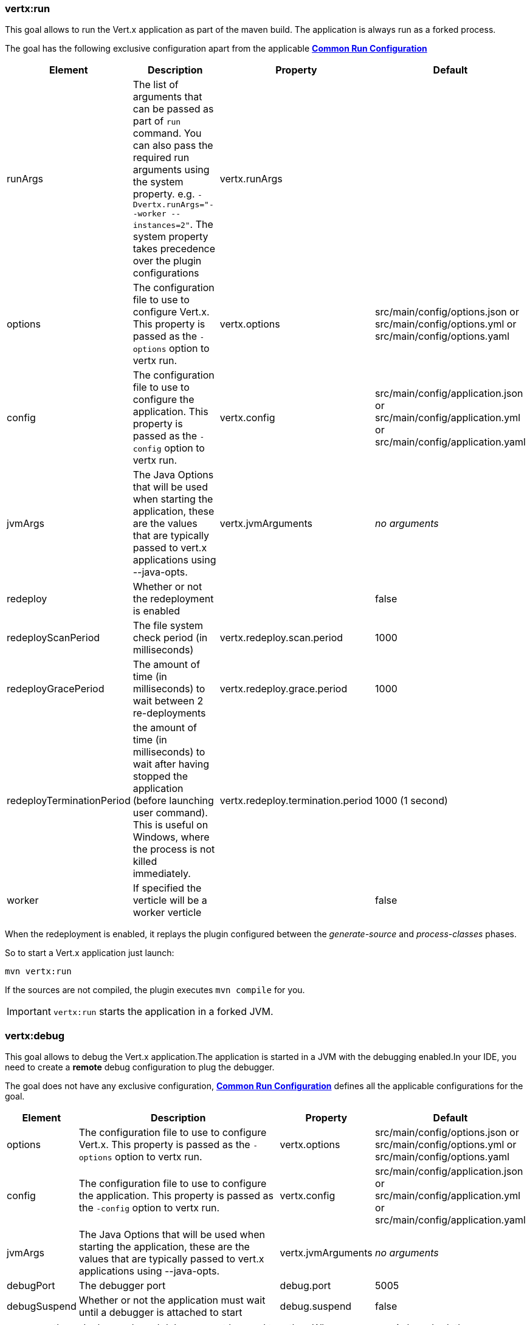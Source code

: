 [[vertx:run]]
=== *vertx:run*
This goal allows to run the Vert.x application as part of the maven build.
The application is always run as a forked process.

The goal has the following exclusive configuration apart from the applicable **<<common:run-configurations,Common Run Configuration>>**

[cols="1,5,2,3"]
|===
| Element | Description | Property| Default

|runArgs
|The list of arguments that can be passed as part of `run` command.  You can also pass the required run arguments using the system
property. e.g. `-Dvertx.runArgs="--worker --instances=2"`. The system property takes precedence over the plugin configurations
|vertx.runArgs
|&nbsp;

| options
| The configuration file to use to configure Vert.x.
This property is passed as the `-options` option to vertx run.
| vertx.options
| src/main/config/options.json or src/main/config/options.yml or src/main/config/options.yaml

| config
| The configuration file to use to configure the application.
This property is passed as the `-config` option to vertx run.
| vertx.config
| src/main/config/application.json or src/main/config/application.yml or src/main/config/application.yaml

| jvmArgs
| The Java Options that will be used when starting the application, these are the values that are
typically passed to vert.x applications using --java-opts.
| vertx.jvmArguments
| _no arguments_

| redeploy
| Whether or not the redeployment is enabled
| &nbsp;
| false

| redeployScanPeriod
| The file system check period (in milliseconds)
| vertx.redeploy.scan.period
| 1000

| redeployGracePeriod
| The amount of time (in milliseconds) to wait between 2 re-deployments
| vertx.redeploy.grace.period
| 1000

| redeployTerminationPeriod
| the amount of time (in milliseconds) to wait after having stopped the application (before launching user command).
  This is useful on Windows, where the process is not killed immediately.
| vertx.redeploy.termination.period
| 1000 (1 second)

|worker
|If specified the verticle will be a worker verticle
|&nbsp;
|false

|===

When the redeployment is enabled, it replays the plugin configured between the _generate-source_ and
_process-classes_ phases.

So to start a Vert.x application just launch:

[source]
----
mvn vertx:run
----

If the sources are not compiled, the plugin executes `mvn compile` for you.

IMPORTANT: `vertx:run` starts the application in a forked JVM.

[[vertx:debug]]
=== *vertx:debug*
This goal allows to debug the Vert.x application.The application is started in a JVM with the debugging enabled.In
your IDE, you need to create a **remote** debug configuration to plug the debugger.

The goal does not have any exclusive configuration, **<<common:run-configurations,Common Run Configuration>>**
defines all the applicable configurations for the goal.

[cols="1,5,2,3"]
|===
| Element | Description | Property| Default

| options
| The configuration file to use to configure Vert.x.
This property is passed as the `-options` option to vertx run.
| vertx.options
| src/main/config/options.json or src/main/config/options.yml or src/main/config/options.yaml

| config
| The configuration file to use to configure the application.
This property is passed as the `-config` option to vertx run.
| vertx.config
| src/main/config/application.json or src/main/config/application.yml or src/main/config/application.yaml

| jvmArgs
| The Java Options that will be used when starting the application, these are the values that are
typically passed to vert.x applications using --java-opts.
| vertx.jvmArguments
| _no arguments_

| debugPort
| The debugger port
| debug.port
| 5005

| debugSuspend
| Whether or not the application must wait until a debugger is attached to start
| debug.suspend
| false
|===

IMPORTANT: the redeploy mode and debug cannot be used together.
When `vertx:debug` is launched, the redeployment mode is disabled.
